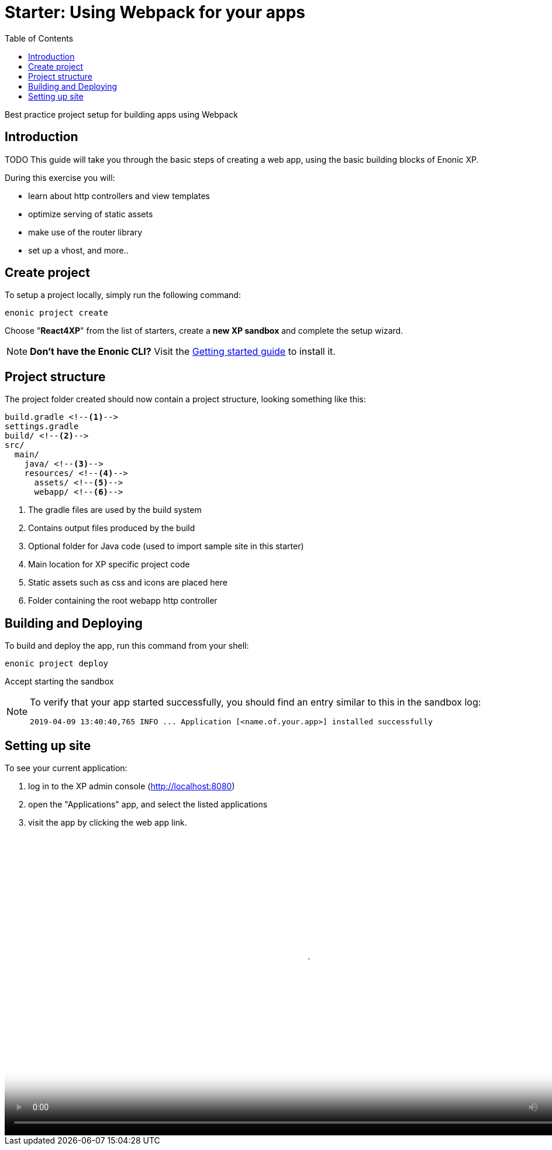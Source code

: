 = Starter: Using Webpack for your apps
:toc: right
:imagesdir: media/

Best practice project setup for building apps using Webpack

== Introduction

TODO
This guide will take you through the basic steps of creating a web app, using the basic building blocks of Enonic XP.

During this exercise you will:

* learn about http controllers and view templates
* optimize serving of static assets
* make use of the router library
* set up a vhost, and more..

== Create project

To setup a project locally, simply run the following command:

  enonic project create

Choose "*React4XP*" from the list of starters, create a *new XP sandbox* and complete the setup wizard.

NOTE: *Don't have the Enonic CLI?* Visit the https://developer.enonic.com/start[Getting started guide] to install it.


== Project structure

The project folder created should now contain a project structure, looking something like this:

[source,files]
----
build.gradle <--1-->
settings.gradle
build/ <--2-->
src/
  main/
    java/ <!--3-->
    resources/ <!--4-->
      assets/ <!--5-->
      webapp/ <!--6-->
----

<1> The gradle files are used by the build system
<2> Contains output files produced by the build
<3> Optional folder for Java code (used to import sample site in this starter)
<4> Main location for XP specific project code
<5> Static assets such as css and icons are placed here
<6> Folder containing the root webapp http controller

== Building and Deploying

To build and deploy the app, run this command from your shell:

  enonic project deploy

Accept starting the sandbox

[NOTE]
====
To verify that your app started successfully, you should find an entry similar to this in the sandbox log:

  2019-04-09 13:40:40,765 INFO ... Application [<name.of.your.app>] installed successfully
====


== Setting up site

To see your current application:

. log in to the XP admin console (http://localhost:8080)
. open the "Applications" app, and select the listed applications
. visit the app by clicking the web app link.

video::webapp.mp4["Logging in, opening apps and launching webapp" width=1024px]

